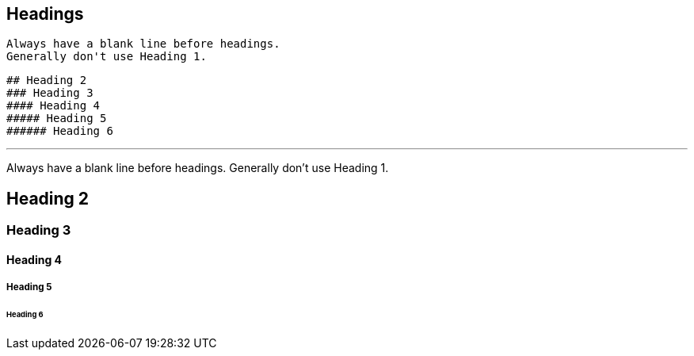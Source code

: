 ## Headings

 Always have a blank line before headings. 
 Generally don't use Heading 1.

 ## Heading 2
 ### Heading 3
 #### Heading 4
 ##### Heading 5
 ###### Heading 6

---
 
Always have a blank line before headings. 
Generally don't use Heading 1.

## Heading 2
### Heading 3
#### Heading 4
##### Heading 5
###### Heading 6
